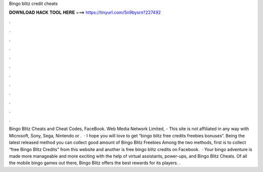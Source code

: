 Bingo blitz credit cheats

𝐃𝐎𝐖𝐍𝐋𝐎𝐀𝐃 𝐇𝐀𝐂𝐊 𝐓𝐎𝐎𝐋 𝐇𝐄𝐑𝐄 ===> https://tinyurl.com/5n9bysrn?227492

.

.

.

.

.

.

.

.

.

.

.

.

Bingo Blitz Cheats and Cheat Codes, FaceBook. Web Media Network Limited, - This site is not affiliated in any way with Microsoft, Sony, Sega, Nintendo or .  · I hope you will love to get “bingo blitz free credits freebies bonuses“. Being the latest released method you can collect good amount of Bingo Blitz Freebies Among the two methods, first is to collect “free Bingo Blitz Credits” from this website and another is free bingo blitz credits on Facebook.  · Your bingo adventure is made more manageable and more exciting with the help of virtual assistants, power-ups, and Bingo Blitz Cheats. Of all the mobile bingo games out there, Bingo Blitz offers the best rewards for its players. .